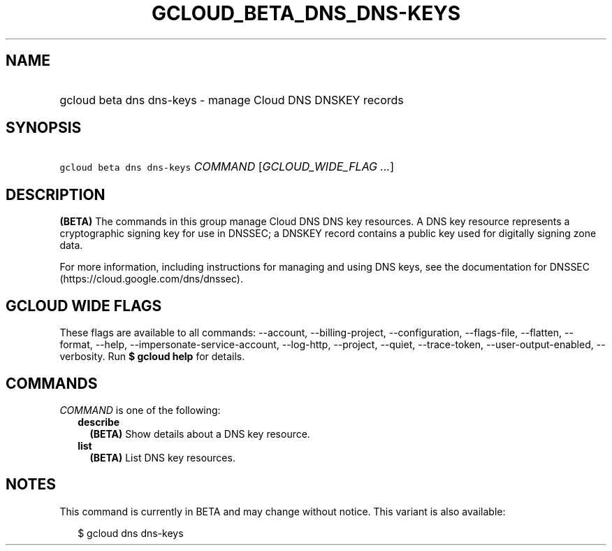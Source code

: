 
.TH "GCLOUD_BETA_DNS_DNS\-KEYS" 1



.SH "NAME"
.HP
gcloud beta dns dns\-keys \- manage Cloud DNS DNSKEY records



.SH "SYNOPSIS"
.HP
\f5gcloud beta dns dns\-keys\fR \fICOMMAND\fR [\fIGCLOUD_WIDE_FLAG\ ...\fR]



.SH "DESCRIPTION"

\fB(BETA)\fR The commands in this group manage Cloud DNS DNS key resources. A
DNS key resource represents a cryptographic signing key for use in DNSSEC; a
DNSKEY record contains a public key used for digitally signing zone data.

For more information, including instructions for managing and using DNS keys,
see the documentation for DNSSEC (https://cloud.google.com/dns/dnssec).



.SH "GCLOUD WIDE FLAGS"

These flags are available to all commands: \-\-account, \-\-billing\-project,
\-\-configuration, \-\-flags\-file, \-\-flatten, \-\-format, \-\-help,
\-\-impersonate\-service\-account, \-\-log\-http, \-\-project, \-\-quiet,
\-\-trace\-token, \-\-user\-output\-enabled, \-\-verbosity. Run \fB$ gcloud
help\fR for details.



.SH "COMMANDS"

\f5\fICOMMAND\fR\fR is one of the following:

.RS 2m
.TP 2m
\fBdescribe\fR
\fB(BETA)\fR Show details about a DNS key resource.

.TP 2m
\fBlist\fR
\fB(BETA)\fR List DNS key resources.


.RE
.sp

.SH "NOTES"

This command is currently in BETA and may change without notice. This variant is
also available:

.RS 2m
$ gcloud dns dns\-keys
.RE

